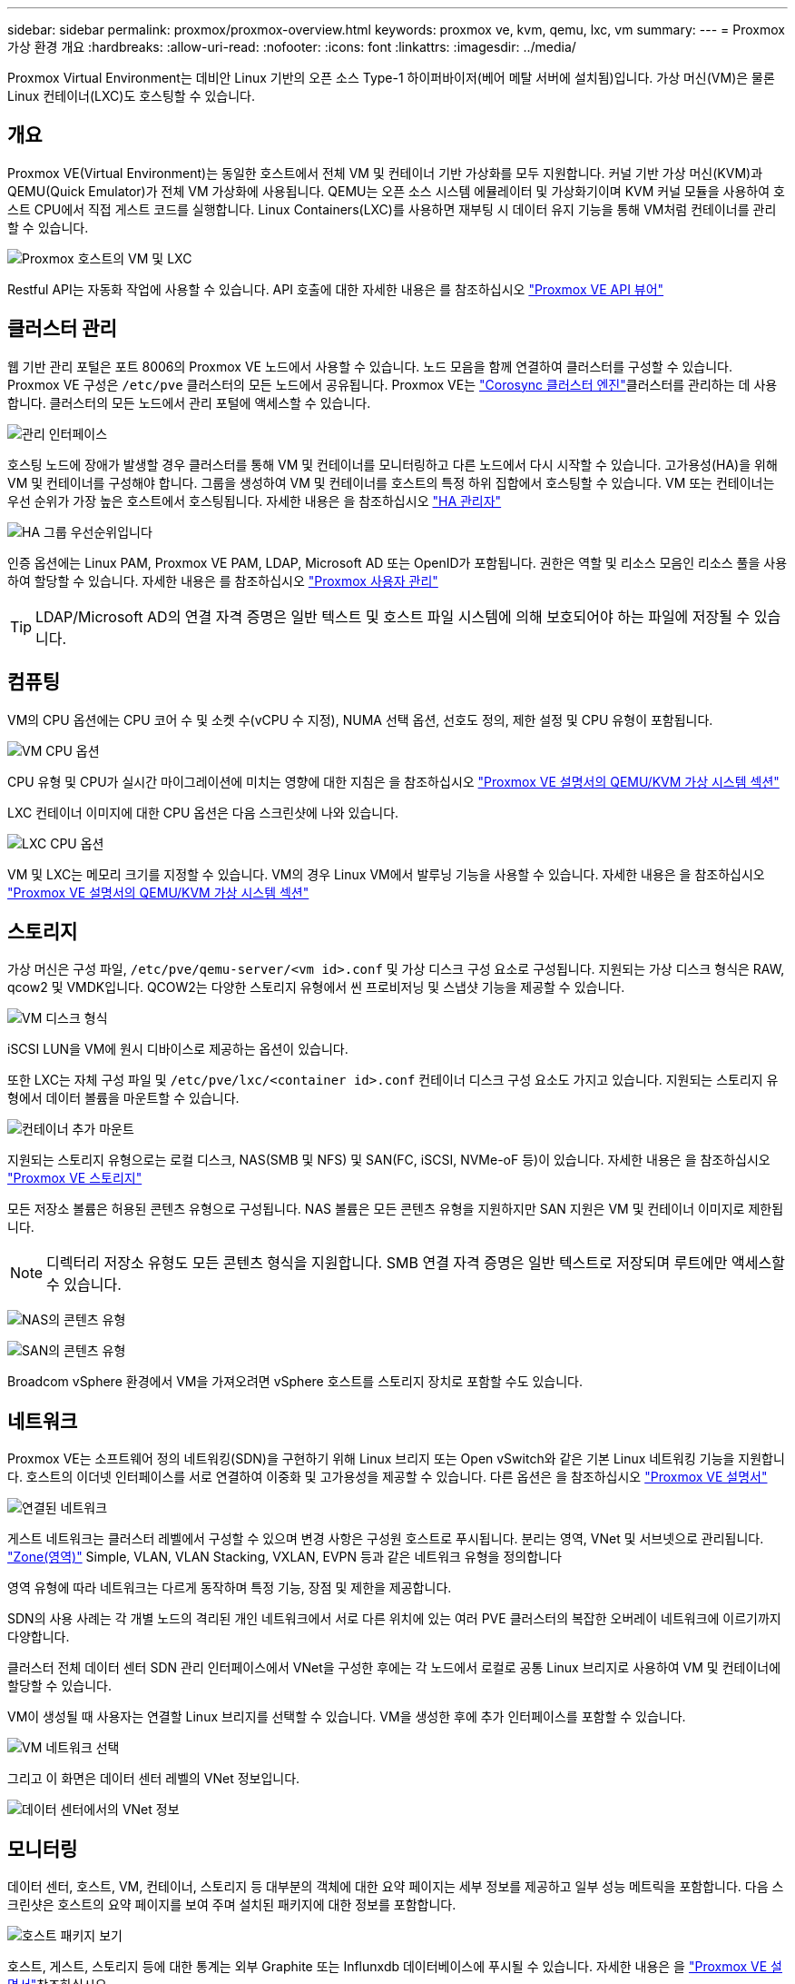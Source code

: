 ---
sidebar: sidebar 
permalink: proxmox/proxmox-overview.html 
keywords: proxmox ve, kvm, qemu, lxc, vm 
summary:  
---
= Proxmox 가상 환경 개요
:hardbreaks:
:allow-uri-read: 
:nofooter: 
:icons: font
:linkattrs: 
:imagesdir: ../media/


[role="lead"]
Proxmox Virtual Environment는 데비안 Linux 기반의 오픈 소스 Type-1 하이퍼바이저(베어 메탈 서버에 설치됨)입니다. 가상 머신(VM)은 물론 Linux 컨테이너(LXC)도 호스팅할 수 있습니다.



== 개요

Proxmox VE(Virtual Environment)는 동일한 호스트에서 전체 VM 및 컨테이너 기반 가상화를 모두 지원합니다. 커널 기반 가상 머신(KVM)과 QEMU(Quick Emulator)가 전체 VM 가상화에 사용됩니다. QEMU는 오픈 소스 시스템 에뮬레이터 및 가상화기이며 KVM 커널 모듈을 사용하여 호스트 CPU에서 직접 게스트 코드를 실행합니다. Linux Containers(LXC)를 사용하면 재부팅 시 데이터 유지 기능을 통해 VM처럼 컨테이너를 관리할 수 있습니다.

image:proxmox-overview-image01.png["Proxmox 호스트의 VM 및 LXC"]

Restful API는 자동화 작업에 사용할 수 있습니다. API 호출에 대한 자세한 내용은 를 참조하십시오 link:https://pve.proxmox.com/pve-docs/api-viewer/index.html["Proxmox VE API 뷰어"]



== 클러스터 관리

웹 기반 관리 포털은 포트 8006의 Proxmox VE 노드에서 사용할 수 있습니다. 노드 모음을 함께 연결하여 클러스터를 구성할 수 있습니다. Proxmox VE 구성은 `/etc/pve` 클러스터의 모든 노드에서 공유됩니다. Proxmox VE는 link:https://pve.proxmox.com/wiki/Cluster_Manager["Corosync 클러스터 엔진"]클러스터를 관리하는 데 사용합니다. 클러스터의 모든 노드에서 관리 포털에 액세스할 수 있습니다.

image:proxmox-overview-image02.png["관리 인터페이스"]

호스팅 노드에 장애가 발생할 경우 클러스터를 통해 VM 및 컨테이너를 모니터링하고 다른 노드에서 다시 시작할 수 있습니다. 고가용성(HA)을 위해 VM 및 컨테이너를 구성해야 합니다. 그룹을 생성하여 VM 및 컨테이너를 호스트의 특정 하위 집합에서 호스팅할 수 있습니다. VM 또는 컨테이너는 우선 순위가 가장 높은 호스트에서 호스팅됩니다. 자세한 내용은 을 참조하십시오 link:https://pve.proxmox.com/wiki/High_Availability["HA 관리자"]

image:proxmox-overview-image03.png["HA 그룹 우선순위입니다"]

인증 옵션에는 Linux PAM, Proxmox VE PAM, LDAP, Microsoft AD 또는 OpenID가 포함됩니다. 권한은 역할 및 리소스 모음인 리소스 풀을 사용하여 할당할 수 있습니다. 자세한 내용은 를 참조하십시오 link:https://pve.proxmox.com/pve-docs/chapter-pveum.html["Proxmox 사용자 관리"]


TIP: LDAP/Microsoft AD의 연결 자격 증명은 일반 텍스트 및 호스트 파일 시스템에 의해 보호되어야 하는 파일에 저장될 수 있습니다.



== 컴퓨팅

VM의 CPU 옵션에는 CPU 코어 수 및 소켓 수(vCPU 수 지정), NUMA 선택 옵션, 선호도 정의, 제한 설정 및 CPU 유형이 포함됩니다.

image:proxmox-overview-image11.png["VM CPU 옵션"]

CPU 유형 및 CPU가 실시간 마이그레이션에 미치는 영향에 대한 지침은 을 참조하십시오 link:https://pve.proxmox.com/pve-docs/chapter-qm.html#qm_cpu["Proxmox VE 설명서의 QEMU/KVM 가상 시스템 섹션"]

LXC 컨테이너 이미지에 대한 CPU 옵션은 다음 스크린샷에 나와 있습니다.

image:proxmox-overview-image12.png["LXC CPU 옵션"]

VM 및 LXC는 메모리 크기를 지정할 수 있습니다. VM의 경우 Linux VM에서 발루닝 기능을 사용할 수 있습니다. 자세한 내용은 을 참조하십시오 link:https://pve.proxmox.com/pve-docs/chapter-qm.html#qm_memory["Proxmox VE 설명서의 QEMU/KVM 가상 시스템 섹션"]



== 스토리지

가상 머신은 구성 파일, `/etc/pve/qemu-server/<vm id>.conf` 및 가상 디스크 구성 요소로 구성됩니다. 지원되는 가상 디스크 형식은 RAW, qcow2 및 VMDK입니다. QCOW2는 다양한 스토리지 유형에서 씬 프로비저닝 및 스냅샷 기능을 제공할 수 있습니다.

image:proxmox-overview-image04.png["VM 디스크 형식"]

iSCSI LUN을 VM에 원시 디바이스로 제공하는 옵션이 있습니다.

또한 LXC는 자체 구성 파일 및 `/etc/pve/lxc/<container id>.conf` 컨테이너 디스크 구성 요소도 가지고 있습니다. 지원되는 스토리지 유형에서 데이터 볼륨을 마운트할 수 있습니다.

image:proxmox-overview-image05.png["컨테이너 추가 마운트"]

지원되는 스토리지 유형으로는 로컬 디스크, NAS(SMB 및 NFS) 및 SAN(FC, iSCSI, NVMe-oF 등)이 있습니다. 자세한 내용은 을 참조하십시오 link:https://pve.proxmox.com/pve-docs/chapter-pvesm.html["Proxmox VE 스토리지"]

모든 저장소 볼륨은 허용된 콘텐츠 유형으로 구성됩니다. NAS 볼륨은 모든 콘텐츠 유형을 지원하지만 SAN 지원은 VM 및 컨테이너 이미지로 제한됩니다.


NOTE: 디렉터리 저장소 유형도 모든 콘텐츠 형식을 지원합니다. SMB 연결 자격 증명은 일반 텍스트로 저장되며 루트에만 액세스할 수 있습니다.

image:proxmox-overview-image06.png["NAS의 콘텐츠 유형"]

image:proxmox-overview-image07.png["SAN의 콘텐츠 유형"]

Broadcom vSphere 환경에서 VM을 가져오려면 vSphere 호스트를 스토리지 장치로 포함할 수도 있습니다.



== 네트워크

Proxmox VE는 소프트웨어 정의 네트워킹(SDN)을 구현하기 위해 Linux 브리지 또는 Open vSwitch와 같은 기본 Linux 네트워킹 기능을 지원합니다. 호스트의 이더넷 인터페이스를 서로 연결하여 이중화 및 고가용성을 제공할 수 있습니다. 다른 옵션은 을 참조하십시오 link:https://pve.proxmox.com/pve-docs/chapter-sysadmin.html#_choosing_a_network_configuration["Proxmox VE 설명서"]

image:proxmox-overview-image08.png["연결된 네트워크"]

게스트 네트워크는 클러스터 레벨에서 구성할 수 있으며 변경 사항은 구성원 호스트로 푸시됩니다. 분리는 영역, VNet 및 서브넷으로 관리됩니다. link:https://pve.proxmox.com/pve-docs/chapter-pvesdn.html["Zone(영역)"] Simple, VLAN, VLAN Stacking, VXLAN, EVPN 등과 같은 네트워크 유형을 정의합니다

영역 유형에 따라 네트워크는 다르게 동작하며 특정 기능, 장점 및 제한을 제공합니다.

SDN의 사용 사례는 각 개별 노드의 격리된 개인 네트워크에서 서로 다른 위치에 있는 여러 PVE 클러스터의 복잡한 오버레이 네트워크에 이르기까지 다양합니다.

클러스터 전체 데이터 센터 SDN 관리 인터페이스에서 VNet을 구성한 후에는 각 노드에서 로컬로 공통 Linux 브리지로 사용하여 VM 및 컨테이너에 할당할 수 있습니다.

VM이 생성될 때 사용자는 연결할 Linux 브리지를 선택할 수 있습니다. VM을 생성한 후에 추가 인터페이스를 포함할 수 있습니다.

image:proxmox-overview-image13.png["VM 네트워크 선택"]

그리고 이 화면은 데이터 센터 레벨의 VNet 정보입니다.

image:proxmox-overview-image14.png["데이터 센터에서의 VNet 정보"]



== 모니터링

데이터 센터, 호스트, VM, 컨테이너, 스토리지 등 대부분의 객체에 대한 요약 페이지는 세부 정보를 제공하고 일부 성능 메트릭을 포함합니다. 다음 스크린샷은 호스트의 요약 페이지를 보여 주며 설치된 패키지에 대한 정보를 포함합니다.

image:proxmox-overview-image09.png["호스트 패키지 보기"]

호스트, 게스트, 스토리지 등에 대한 통계는 외부 Graphite 또는 Influnxdb 데이터베이스에 푸시될 수 있습니다. 자세한 내용은 을 link:https://pve.proxmox.com/pve-docs/chapter-sysadmin.html#external_metric_server["Proxmox VE 설명서"]참조하십시오.



== 데이터 보호

Proxmox VE에는 백업 컨텐츠용으로 구성된 스토리지에 VM 및 컨테이너를 백업하고 복구하는 옵션이 포함되어 있습니다. 백업은 UI 또는 CLI에서 vzdump 툴을 사용하여 시작하거나 예약할 수 있습니다. 자세한 내용은 을 link:https://pve.proxmox.com/pve-docs/chapter-vzdump.html["Proxmox VE 설명서의 백업 및 복원 섹션"]참조하십시오.

image:proxmox-overview-image10.png["Proxmox VE 백업 스토리지 컨텐츠"]

백업 컨텐츠는 원본 사이트의 디스터로부터 보호하기 위해 오프사이트에 저장해야 합니다.

Veeam은 버전 12.2를 사용하여 Proxmox VE에 대한 지원을 추가했습니다. 따라서 vSphere에서 Proxmox VE 호스트로 VM 백업을 복구할 수 있습니다.
